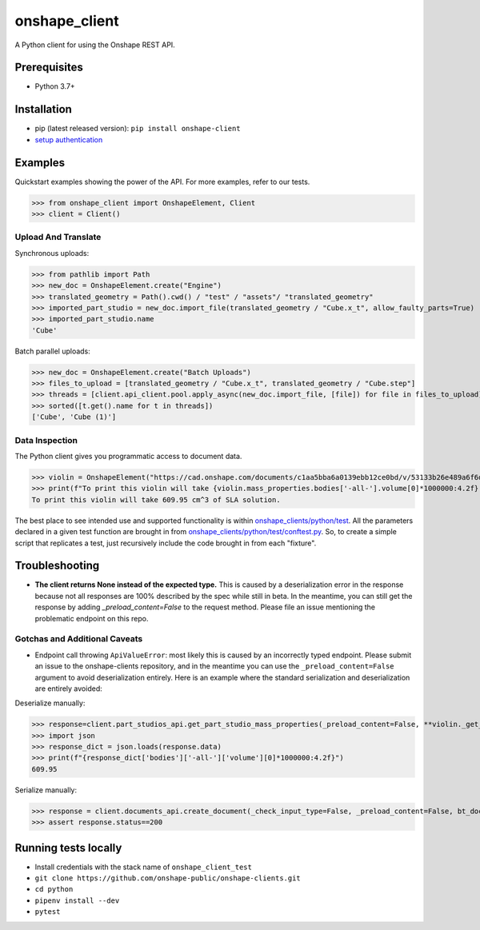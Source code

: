 onshape\_client
===============

A Python client for using the Onshape REST API.

Prerequisites
-------------

-  Python 3.7+

Installation
------------

-  pip (latest released version): ``pip install onshape-client``
-  `setup authentication </README.md#authentication>`__

Examples
--------

Quickstart examples showing the power of the API. For more examples,
refer to our tests.

>>> from onshape_client import OnshapeElement, Client
>>> client = Client()

Upload And Translate
~~~~~~~~~~~~~~~~~~~~
Synchronous uploads:

>>> from pathlib import Path
>>> new_doc = OnshapeElement.create("Engine")
>>> translated_geometry = Path().cwd() / "test" / "assets"/ "translated_geometry"
>>> imported_part_studio = new_doc.import_file(translated_geometry / "Cube.x_t", allow_faulty_parts=True)
>>> imported_part_studio.name
'Cube'

Batch parallel uploads:

>>> new_doc = OnshapeElement.create("Batch Uploads")
>>> files_to_upload = [translated_geometry / "Cube.x_t", translated_geometry / "Cube.step"]
>>> threads = [client.api_client.pool.apply_async(new_doc.import_file, [file]) for file in files_to_upload]
>>> sorted([t.get().name for t in threads])
['Cube', 'Cube (1)']


Data Inspection
~~~~~~~~~~~~~~~~
The Python client gives you programmatic access to document data.

>>> violin = OnshapeElement("https://cad.onshape.com/documents/c1aa5bba6a0139ebb12ce0bd/v/53133b26e489a6f6d3da0fba/e/221fb58cf7a7524ff4d663aa")
>>> print(f"To print this violin will take {violin.mass_properties.bodies['-all-'].volume[0]*1000000:4.2f} cm^3 of SLA solution.")
To print this violin will take 609.95 cm^3 of SLA solution.

The best place to see intended use and supported functionality is within `onshape_clients/python/test </python/test>`__. All the parameters declared in a given test function are brought in from `onshape_clients/python/test/conftest.py </onshape_clients/python/test/conftest.py>`__. So, to create a simple script that replicates a test, just recursively include the code brought in from each "fixture".

Troubleshooting
---------------
- **The client returns None instead of the expected type.**
  This is caused by a deserialization error in the response because not all responses are 100% described by the spec while still in beta. In the meantime, you can still get the response by adding `_preload_content=False` to the request method. Please file an issue mentioning the problematic endpoint on this repo.

Gotchas and Additional Caveats
~~~~~~~~~~~~~~~~~~~~~~~~~~~~~~~~
- Endpoint call throwing ``ApiValueError``: most likely this is caused by an incorrectly typed endpoint. Please submit an issue to the onshape-clients repository, and in the meantime you can use the ``_preload_content=False`` argument to avoid deserialization entirely. Here is an example where the standard serialization and deserialization are entirely avoided:

Deserialize manually:

>>> response=client.part_studios_api.get_part_studio_mass_properties(_preload_content=False, **violin._get_DWMVE())
>>> import json
>>> response_dict = json.loads(response.data)
>>> print(f"{response_dict['bodies']['-all-']['volume'][0]*1000000:4.2f}")
609.95

Serialize manually:

>>> response = client.documents_api.create_document(_check_input_type=False, _preload_content=False, bt_document_params={'name':'self-serialized test'})
>>> assert response.status==200

Running tests locally
---------------------

-  Install credentials with the stack name of  ``onshape_client_test``
-  ``git clone https://github.com/onshape-public/onshape-clients.git``
-  ``cd python``
-  ``pipenv install --dev``
-  ``pytest``

